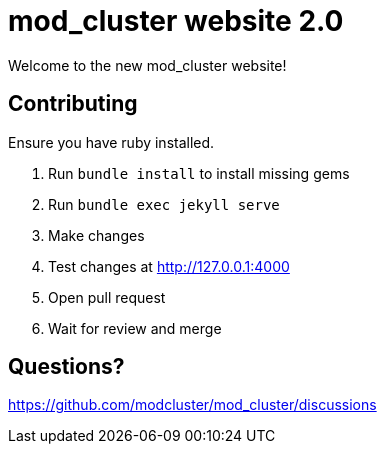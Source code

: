 = mod_cluster website 2.0

Welcome to the new mod_cluster website!

== Contributing

Ensure you have ruby installed.

. Run `bundle install` to install missing gems
. Run `bundle exec jekyll serve`
. Make changes
. Test changes at http://127.0.0.1:4000
. Open pull request
. Wait for review and merge

== Questions?

https://github.com/modcluster/mod_cluster/discussions
